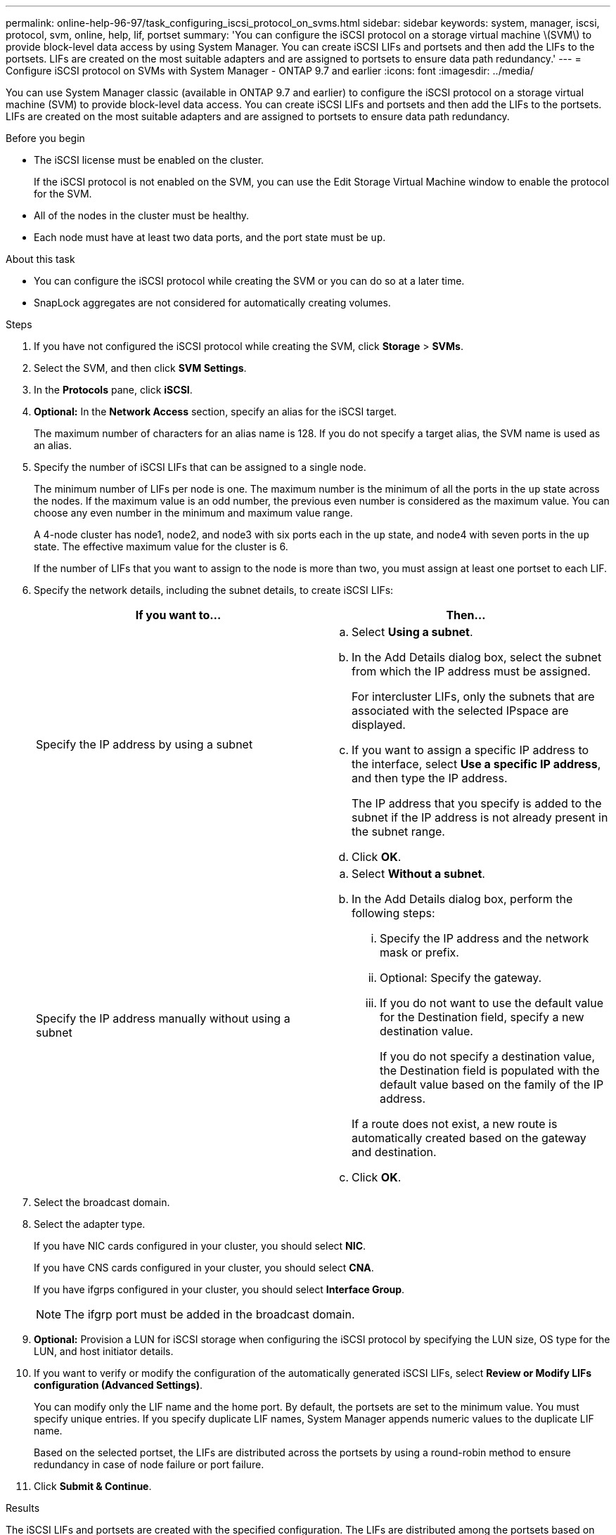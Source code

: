 ---
permalink: online-help-96-97/task_configuring_iscsi_protocol_on_svms.html
sidebar: sidebar
keywords: system, manager, iscsi, protocol, svm, online, help, lif, portset
summary: 'You can configure the iSCSI protocol on a storage virtual machine \(SVM\) to provide block-level data access by using System Manager. You can create iSCSI LIFs and portsets and then add the LIFs to the portsets. LIFs are created on the most suitable adapters and are assigned to portsets to ensure data path redundancy.'
---
= Configure iSCSI protocol on SVMs with System Manager - ONTAP 9.7 and earlier
:icons: font
:imagesdir: ../media/

[.lead]
You can use System Manager classic (available in ONTAP 9.7 and earlier) to configure the iSCSI protocol on a storage virtual machine (SVM) to provide block-level data access. You can create iSCSI LIFs and portsets and then add the LIFs to the portsets. LIFs are created on the most suitable adapters and are assigned to portsets to ensure data path redundancy.

.Before you begin

* The iSCSI license must be enabled on the cluster.
+
If the iSCSI protocol is not enabled on the SVM, you can use the Edit Storage Virtual Machine window to enable the protocol for the SVM.

* All of the nodes in the cluster must be healthy.
* Each node must have at least two data ports, and the port state must be `up`.

.About this task

* You can configure the iSCSI protocol while creating the SVM or you can do so at a later time.
* SnapLock aggregates are not considered for automatically creating volumes.

.Steps

. If you have not configured the iSCSI protocol while creating the SVM, click *Storage* > *SVMs*.
. Select the SVM, and then click *SVM Settings*.
. In the *Protocols* pane, click *iSCSI*.
. *Optional:* In the *Network Access* section, specify an alias for the iSCSI target.
+
The maximum number of characters for an alias name is 128. If you do not specify a target alias, the SVM name is used as an alias.

. Specify the number of iSCSI LIFs that can be assigned to a single node.
+
The minimum number of LIFs per node is one. The maximum number is the minimum of all the ports in the `up` state across the nodes. If the maximum value is an odd number, the previous even number is considered as the maximum value. You can choose any even number in the minimum and maximum value range.
+
A 4-node cluster has node1, node2, and node3 with six ports each in the `up` state, and node4 with seven ports in the `up` state. The effective maximum value for the cluster is 6.
+
If the number of LIFs that you want to assign to the node is more than two, you must assign at least one portset to each LIF.

. Specify the network details, including the subnet details, to create iSCSI LIFs:
+
[options="header"]
|===
| If you want to...| Then...
a|
Specify the IP address by using a subnet
a|

 .. Select *Using a subnet*.
 .. In the Add Details dialog box, select the subnet from which the IP address must be assigned.
+
For intercluster LIFs, only the subnets that are associated with the selected IPspace are displayed.

 .. If you want to assign a specific IP address to the interface, select *Use a specific IP address*, and then type the IP address.
+
The IP address that you specify is added to the subnet if the IP address is not already present in the subnet range.

 .. Click *OK*.

a|
Specify the IP address manually without using a subnet
a|

 .. Select *Without a subnet*.
 .. In the Add Details dialog box, perform the following steps:
  ... Specify the IP address and the network mask or prefix.
  ... Optional: Specify the gateway.
  ... If you do not want to use the default value for the Destination field, specify a new destination value.
+
If you do not specify a destination value, the Destination field is populated with the default value based on the family of the IP address.

+
If a route does not exist, a new route is automatically created based on the gateway and destination.
 .. Click *OK*.

|===

. Select the broadcast domain.
. Select the adapter type.
+
If you have NIC cards configured in your cluster, you should select *NIC*.
+
If you have CNS cards configured in your cluster, you should select *CNA*.
+
If you have ifgrps configured in your cluster, you should select *Interface Group*.
+
[NOTE]
====
The ifgrp port must be added in the broadcast domain.
====

. *Optional:* Provision a LUN for iSCSI storage when configuring the iSCSI protocol by specifying the LUN size, OS type for the LUN, and host initiator details.
. If you want to verify or modify the configuration of the automatically generated iSCSI LIFs, select *Review or Modify LIFs configuration (Advanced Settings)*.
+
You can modify only the LIF name and the home port. By default, the portsets are set to the minimum value. You must specify unique entries. If you specify duplicate LIF names, System Manager appends numeric values to the duplicate LIF name.
+
Based on the selected portset, the LIFs are distributed across the portsets by using a round-robin method to ensure redundancy in case of node failure or port failure.

. Click *Submit & Continue*.

.Results

The iSCSI LIFs and portsets are created with the specified configuration. The LIFs are distributed among the portsets based on the selected portset. The iSCSI service is started if all of the LIFs are successfully created.

If LIF creation fails, you can create the LIFs by using the Network Interfaces window, attach the LIFs to the portsets by using the LUNs window, and then start the iSCSI service by using the iSCSI window.
